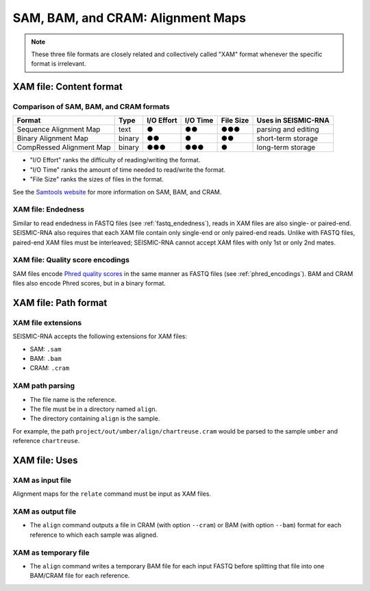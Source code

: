 
SAM, BAM, and CRAM: Alignment Maps
------------------------------------------------------------------------

.. note::
    These three file formats are closely related and collectively called
    "XAM" format whenever the specific format is irrelevant.

XAM file: Content format
^^^^^^^^^^^^^^^^^^^^^^^^^^^^^^^^^^^^^^^^^^^^^^^^^^^^^^^^^^^^^^^^^^^^^^^^

Comparison of SAM, BAM, and CRAM formats
""""""""""""""""""""""""""""""""""""""""""""""""""""""""""""""""""""""""

======================== ====== ========== ======== ========= ===================
Format                   Type   I/O Effort I/O Time File Size Uses in SEISMIC-RNA
======================== ====== ========== ======== ========= ===================
Sequence Alignment Map   text   ●          ●●       ●●●       parsing and editing
Binary Alignment Map     binary ●●         ●        ●●        short-term storage
CompRessed Alignment Map binary ●●●        ●●●      ●         long-term storage
======================== ====== ========== ======== ========= ===================

- "I/O Effort" ranks the difficulty of reading/writing the format.
- "I/O Time" ranks the amount of time needed to read/write the format.
- "File Size" ranks the sizes of files in the format.

See the `Samtools website`_ for more information on SAM, BAM, and CRAM.

XAM file: Endedness
""""""""""""""""""""""""""""""""""""""""""""""""""""""""""""""""""""""""

Similar to read endedness in FASTQ files (see :ref:`fastq_endedness`),
reads in XAM files are also single- or paired-end.
SEISMIC-RNA also requires that each XAM file contain only single-end or
only paired-end reads.
Unlike with FASTQ files, paired-end XAM files must be interleaved;
SEISMIC-RNA cannot accept XAM files with only 1st or only 2nd mates.

XAM file: Quality score encodings
""""""""""""""""""""""""""""""""""""""""""""""""""""""""""""""""""""""""

SAM files encode `Phred quality scores`_ in the same manner as FASTQ
files (see :ref:`phred_encodings`).
BAM and CRAM files also encode Phred scores, but in a binary format.

XAM file: Path format
^^^^^^^^^^^^^^^^^^^^^^^^^^^^^^^^^^^^^^^^^^^^^^^^^^^^^^^^^^^^^^^^^^^^^^^^

XAM file extensions
""""""""""""""""""""""""""""""""""""""""""""""""""""""""""""""""""""""""

SEISMIC-RNA accepts the following extensions for XAM files:

- SAM: ``.sam``
- BAM: ``.bam``
- CRAM: ``.cram``

XAM path parsing
""""""""""""""""""""""""""""""""""""""""""""""""""""""""""""""""""""""""

- The file name is the reference.
- The file must be in a directory named ``align``.
- The directory containing ``align`` is the sample.

For example, the path ``project/out/umber/align/chartreuse.cram`` would
be parsed to the sample ``umber`` and reference ``chartreuse``.

XAM file: Uses
^^^^^^^^^^^^^^^^^^^^^^^^^^^^^^^^^^^^^^^^^^^^^^^^^^^^^^^^^^^^^^^^^^^^^^^^

XAM as input file
""""""""""""""""""""""""""""""""""""""""""""""""""""""""""""""""""""""""

Alignment maps for the ``relate`` command must be input as XAM files.

XAM as output file
""""""""""""""""""""""""""""""""""""""""""""""""""""""""""""""""""""""""

- The ``align`` command outputs a file in CRAM (with option ``--cram``)
  or BAM (with option ``--bam``) format for each reference to which each
  sample was aligned.

XAM as temporary file
""""""""""""""""""""""""""""""""""""""""""""""""""""""""""""""""""""""""

- The ``align`` command writes a temporary BAM file for each input FASTQ
  before splitting that file into one BAM/CRAM file for each reference.

.. _Samtools website: https://samtools.github.io/hts-specs/
.. _Phred quality scores: https://en.wikipedia.org/wiki/Phred_quality_score
